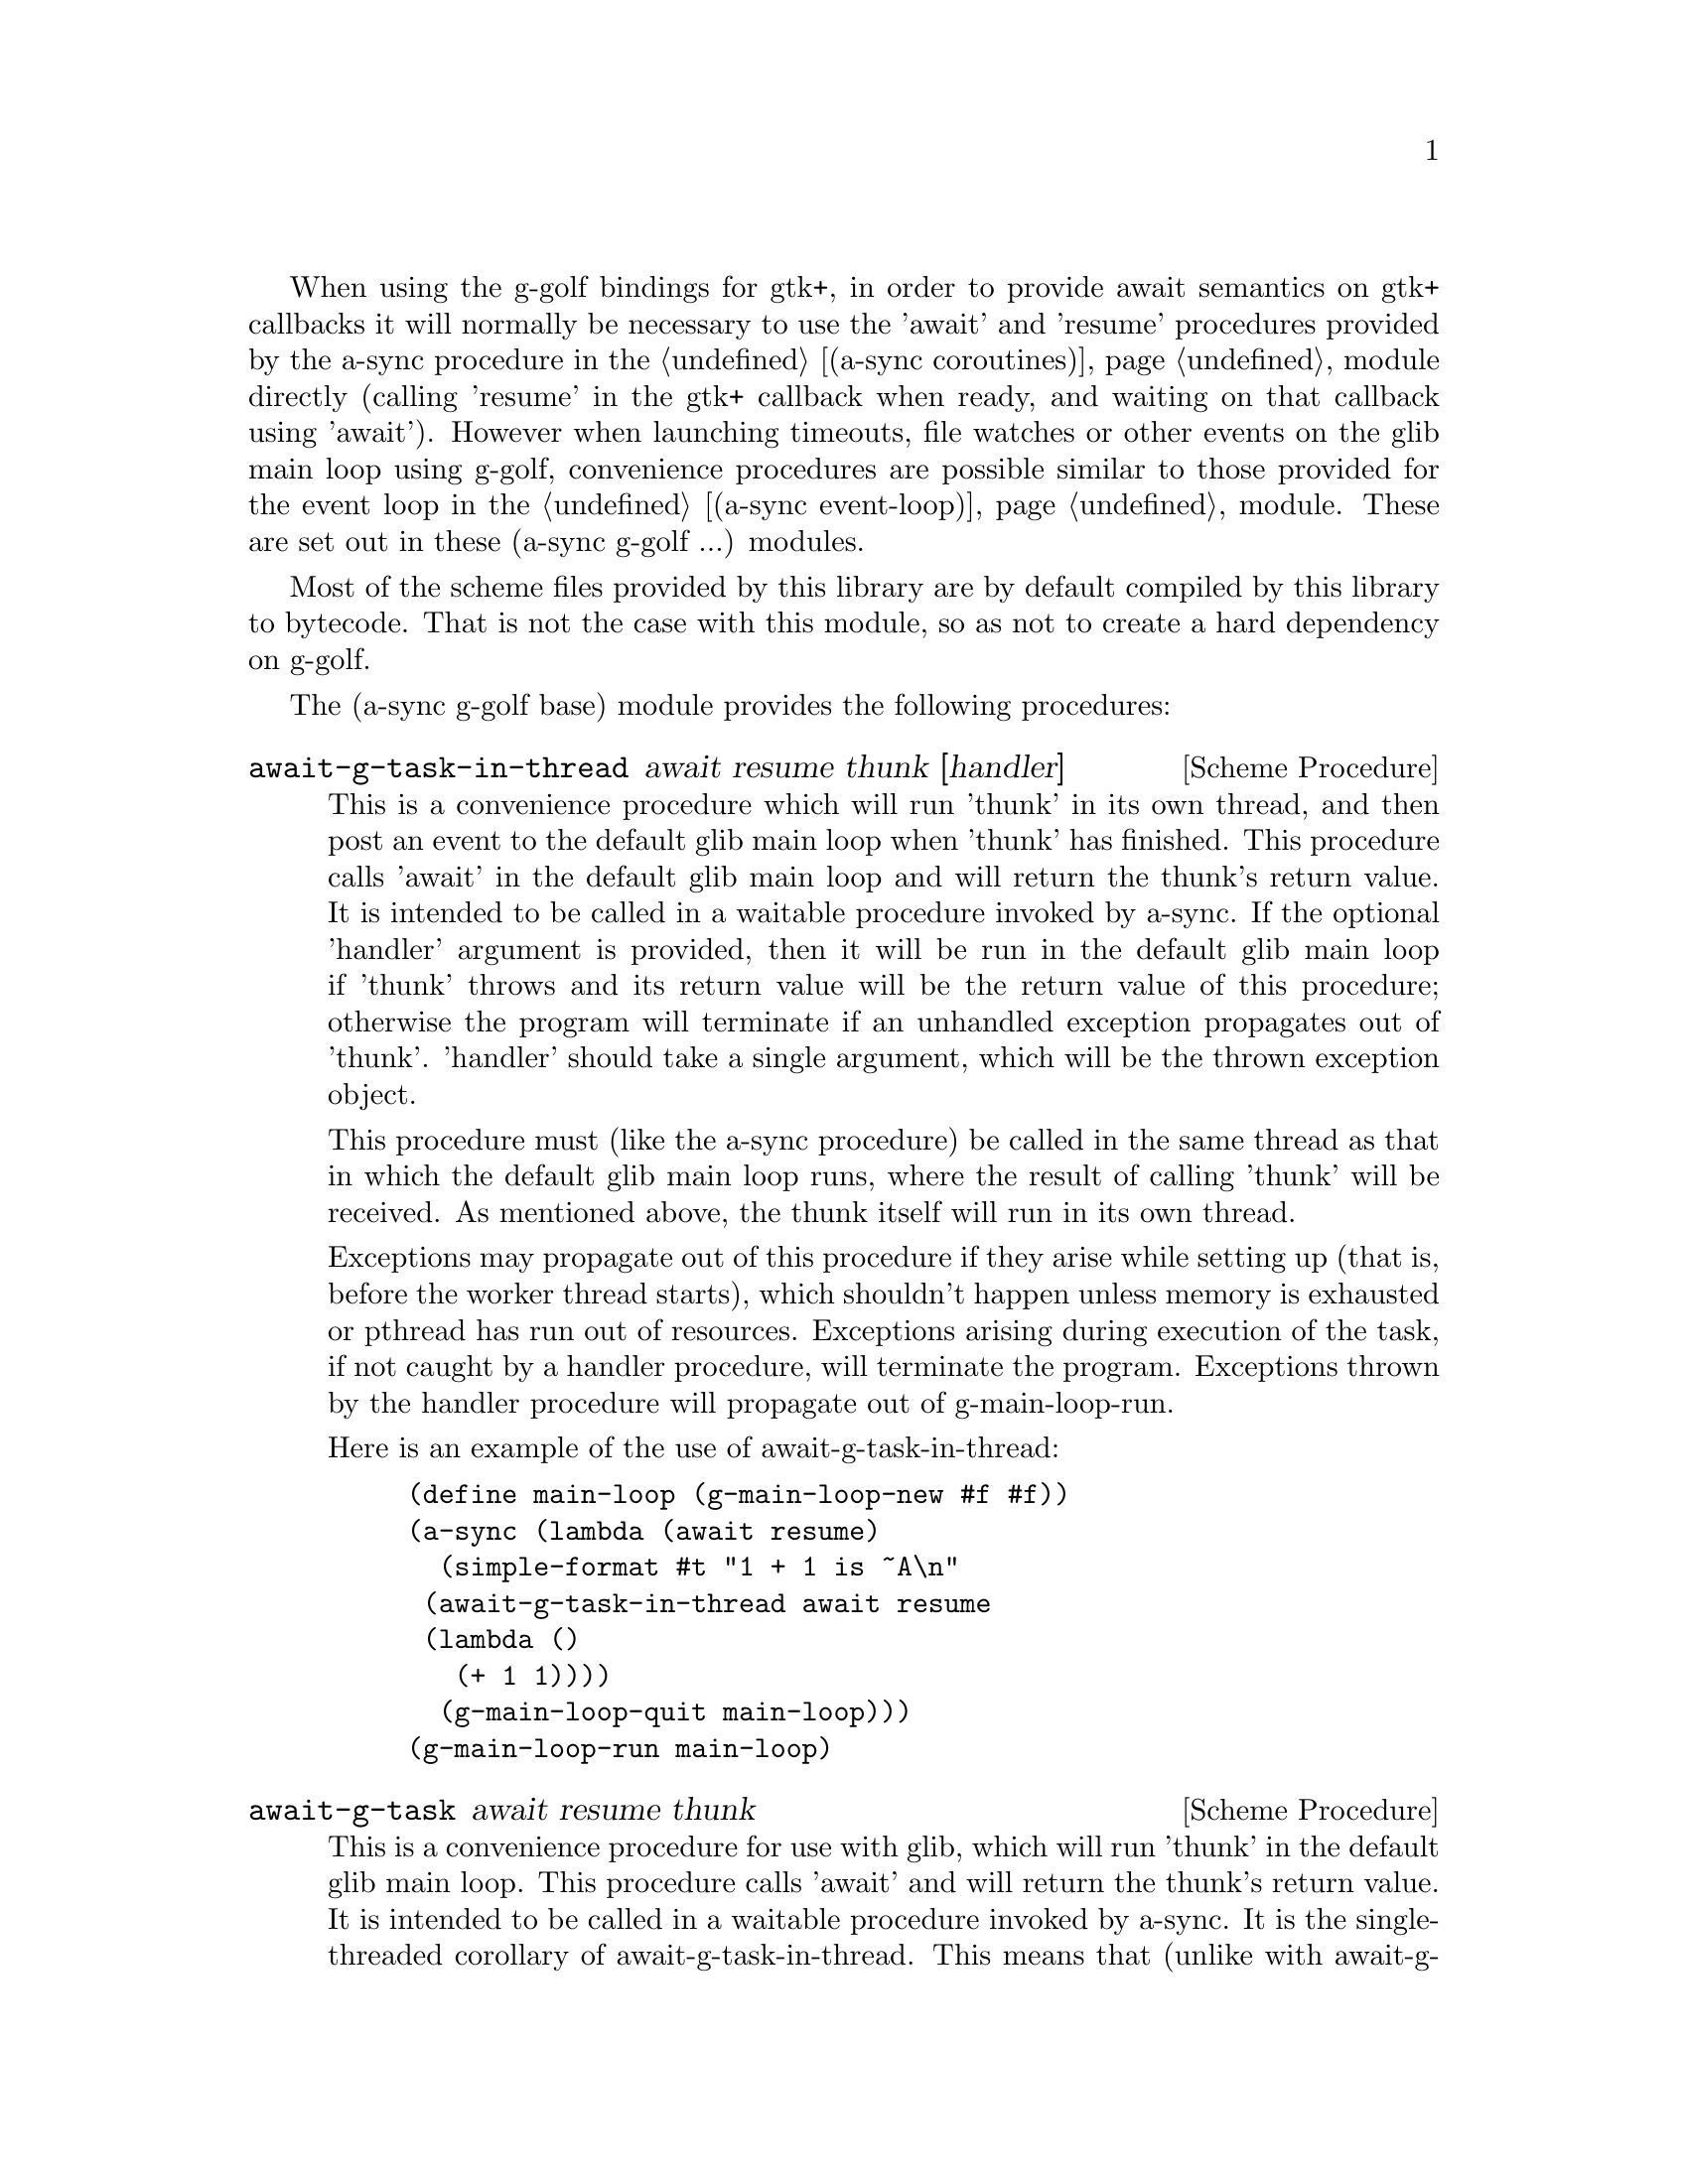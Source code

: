 @node g-golf base,g-golf await ports,,g-golf

When using the g-golf bindings for gtk+, in order to provide await
semantics on gtk+ callbacks it will normally be necessary to use the
'await' and 'resume' procedures provided by the a-sync procedure in
the @ref{coroutines,,(a-sync coroutines)} module directly (calling
'resume' in the gtk+ callback when ready, and waiting on that callback
using 'await').  However when launching timeouts, file watches or
other events on the glib main loop using g-golf, convenience
procedures are possible similar to those provided for the event loop
in the @ref{event loop,,(a-sync event-loop)} module.  These are set
out in these (a-sync g-golf ...) modules.

Most of the scheme files provided by this library are by default
compiled by this library to bytecode.  That is not the case with this
module, so as not to create a hard dependency on g-golf.

The (a-sync g-golf base) module provides the following procedures:

@deffn {Scheme Procedure} await-g-task-in-thread await resume thunk [handler]
This is a convenience procedure which will run 'thunk' in its own
thread, and then post an event to the default glib main loop when
'thunk' has finished.  This procedure calls 'await' in the default
glib main loop and will return the thunk's return value.  It is
intended to be called in a waitable procedure invoked by a-sync.  If
the optional 'handler' argument is provided, then it will be run in
the default glib main loop if 'thunk' throws and its return value will
be the return value of this procedure; otherwise the program will
terminate if an unhandled exception propagates out of 'thunk'.
'handler' should take a single argument, which will be the thrown
exception object.

This procedure must (like the a-sync procedure) be called in the same
thread as that in which the default glib main loop runs, where the
result of calling 'thunk' will be received.  As mentioned above, the
thunk itself will run in its own thread.

Exceptions may propagate out of this procedure if they arise while
setting up (that is, before the worker thread starts), which shouldn't
happen unless memory is exhausted or pthread has run out of resources.
Exceptions arising during execution of the task, if not caught by a
handler procedure, will terminate the program.  Exceptions thrown by
the handler procedure will propagate out of g-main-loop-run.

Here is an example of the use of await-g-task-in-thread:
@example
(define main-loop (g-main-loop-new #f #f))
(a-sync (lambda (await resume)
	  (simple-format #t "1 + 1 is ~A\n"
			 (await-g-task-in-thread await resume
						 (lambda ()
						   (+ 1 1))))
	  (g-main-loop-quit main-loop)))
(g-main-loop-run main-loop)
@end example
@end deffn

@deffn {Scheme Procedure} await-g-task await resume thunk
This is a convenience procedure for use with glib, which will run
'thunk' in the default glib main loop.  This procedure calls 'await'
and will return the thunk's return value.  It is intended to be called
in a waitable procedure invoked by a-sync.  It is the single-threaded
corollary of await-g-task-in-thread.  This means that (unlike with
await-g-task-in-thread) while 'thunk' is running other events in the
main loop will not make progress, so blocking calls should not be made
in 'thunk'.

When 'thunk' is executed, this procedure is waiting on 'await', so
'await' and 'resume' cannot be used again in 'thunk' (although 'thunk'
can call a-sync to start another series of asynchronous operations
with a new await-resume pair).  For that reason, await-g-yield is
usually more convenient for composing asynchronous tasks.  In
retrospect, this procedure offers little over await-g-yield, apart
from symmetry with await-g-task-in-thread.

This procedure must (like the a-sync procedure) be called in the same
thread as that in which the default glib main loop runs.

Exceptions may propagate out of this procedure if they arise while
setting up (that is, before the task starts), which shouldn't happen
unless memory is exhausted.  Exceptions arising during execution of
the task, if not caught locally, will propagate out of
g-main-loop-run.

Here is an example of the use of await-g-task:
@example
(define main-loop (g-main-loop-new #f #f))
(a-sync (lambda (await resume)
	  (simple-format #t "1 + 1 is ~A\n"
			 (await-g-task await resume
				       (lambda ()
					 (+ 1 1))))
	  (g-main-loop-quit main-loop)))
(g-main-loop-run main-loop)
@end example
@end deffn

@deffn {Scheme Procedure} await-g-yield await resume
This is a convenience procedure for use with glib, which will
surrender execution to the default glib main loop, so that code in
other a-sync or compose-a-sync blocks can run.  The remainder of the
code after the call to await-g-yield in the current a-sync or
compose-a-sync block will execute on the next iteration through the
loop.  It is intended to be called within a waitable procedure invoked
by a-sync (which supplies the 'await' and 'resume' arguments).  It's
effect is similar to calling await-g-task with a task that does
nothing.

This procedure must (like the a-sync procedure) be called in the same
thread as that in which the default glib main loop runs.

This procedure should not throw any exceptions unless memory is
exhausted.

Here is an example of the use of await-g-yield:
@example
(define main-loop (g-main-loop-new #f #f))
(a-sync (lambda (await resume)
	  (display "In first iteration through event loop\n")
	  (await-g-yield await resume)
	  (display "In next iteration through event loop\n")))
	  (g-main-loop-quit main-loop)))
(g-main-loop-run main-loop)
@end example
@end deffn

@deffn {Scheme Procedure} await-g-generator-in-thread await resume generator proc [handler]
This is a convenience procedure for acting asynchronously on values
yielded by generator procedures.  The 'generator' argument is a
procedure taking one argument, namely a yield argument (see the
documentation on the make-iterator procedure for further details).
This await-g-generator-in-thread procedure will run 'generator' in its
own worker thread, and whenever 'generator' yields a value will cause
'proc' to execute in the default glib main loop.

'proc' should be a procedure taking a single argument, namely the
value yielded by the generator.  If the optional 'handler' argument is
provided, then that handler will be run in the default glib main loop
if 'generator' throws; otherwise the program will terminate if an
unhandled exception propagates out of 'generator'.  'handler' should
take a single argument, which will be the thrown exception object.

This procedure calls 'await' and will return when the generator has
finished or, if 'handler' is provided, upon the generator throwing an
exception.  This procedure will return #f if the generator completes
normally, or 'guile-a-sync-thread-error if the generator throws an
exception and 'handler' is run (the 'guile-a-sync-thread-error symbol
is reserved to the implementation and should not be yielded by the
generator).

This procedure is intended to be called in a waitable procedure
invoked by a-sync.  It must (like the a-sync procedure) be called in
the same thread as that in which the default glib main loop runs.  As
mentioned above, the generator itself will run in its own thread.

Exceptions may propagate out of this procedure if they arise while
setting up (that is, before the worker thread starts), which shouldn't
happen unless memory is exhausted or pthread has run out of resources.
Exceptions arising during execution of the generator, if not caught by
a handler procedure, will terminate the program.  Exceptions thrown by
the handler procedure will propagate out of g-main-loop-run.
Exceptions thrown by 'proc', if not caught locally, will also
propagate out of g-main-loop-run.

Here is an example of the use of await-g-generator-in-thread:
@example
(define main-loop (g-main-loop-new #f #f))
(a-sync (lambda (await resume)
	  (await-g-generator-in-thread await resume
				       (lambda (yield)
					 (let loop ((count 0))
					   (when (< count 5)
					     (yield (* 2 count))
					     (loop (1+ count)))))
				       (lambda (val)
					 (display val)
					 (newline)))
	  (g-main-loop-quit main-loop)))
(g-main-loop-run main-loop)
@end example
@end deffn

@deffn {Scheme Procedure} await-g-generator await resume generator proc
This is a convenience procedure for acting asynchronously on values
yielded by generator procedures.  The 'generator' argument is a
procedure taking one argument, namely a yield argument (see the
documentation on the make-iterator procedure for further details).
This await-g-generator procedure will run 'generator', and whenever
'generator' yields a value will cause 'proc' to execute in the default
glib main loop - each time 'proc' runs it will do so as a separate
event in the main loop and so be multi-plexed with other events.
'proc' should be a procedure taking a single argument, namely the
value yielded by the generator.

This procedure is intended to be called in a waitable procedure
invoked by a-sync.  It is the single-threaded corollary of
await-g-generator-in-thread.  This means that (unlike with
await-g-generator-in-thread) while 'generator' is running other events
in the main loop will not make progress, so blocking calls (other than
to the yield procedure) should not be made in 'generator'.

This procedure must (like the a-sync procedure) be called in the same
thread as that in which the default glib main loop runs.

When 'proc' executes, 'await' and 'resume' will still be in use by
this procedure, so they may not be reused by 'proc' (even though
'proc' runs in the event loop thread).

Exceptions may propagate out of this procedure if they arise while
setting up (that is, before the task starts), which shouldn't happen
unless memory is exhausted.  Exceptions arising during execution of
the generator, if not caught locally, will propagate out of
await-g-generator.  Exceptions thrown by 'proc', if not caught
locally, will propagate out of g-main-loop-run.

Here is an example of the use of await-g-generator:
@example
(define main-loop (g-main-loop-new #f #f))
(a-sync (lambda (await resume)
	  (await-g-generator await resume
			     (lambda (yield)
			       (let loop ((count 0))
				 (when (< count 5)
				   (yield (* 2 count))
				   (loop (1+ count)))))
			     (lambda (val)
			       (display val)
			       (newline)))
	  (g-main-loop-quit main-loop)))
(g-main-loop-run main-loop)
@end example
@end deffn

@deffn {Scheme Procedure} await-g-timeout await resume msecs thunk
This is a convenience procedure for use with a glib main loop, which
will run 'thunk' in the default glib main loop when the timeout
expires.  This procedure calls 'await' and will return the thunk's
return value.  It is intended to be called in a waitable procedure
invoked by a-sync.  The timeout is single shot only - as soon as
'thunk' has run once and completed, the timeout will be removed from
the event loop.

In practice, calling await-g-sleep may often be more convenient for
composing asynchronous code than using this procedure.  That is
because, when 'thunk' is executed, this procedure is waiting on
'await', so 'await' and 'resume' cannot be used again in 'thunk'
(although 'thunk' can call a-sync to start another series of
asynchronous operations with a new await-resume pair).  In retrospect,
this procedure offers little over await-g-sleep.

This procedure must (like the a-sync procedure) be called in the same
thread as that in which the default glib main loop runs.

Exceptions may propagate out of this procedure if they arise while
setting up (that is, before the first call to 'await' is made), which
shouldn't happen unless memory is exhausted.  Exceptions thrown by
'thunk', if not caught locally, will propagate out of g-main-loop-run.

Here is an example of the use of await-g-timeout:
@example
(define main-loop (g-main-loop-new #f #f))
(a-sync (lambda (await resume)
	  (simple-format #t
			 "Timeout ~A\n"
			 (await-g-timeout await resume
					  100
					  (lambda ()
					    "expired")))
	  (g-main-loop-quit main-loop)))
(g-main-loop-run main-loop)
@end example
@end deffn

@deffn {Scheme Procedure} await-g-sleep await resume msecs
This is a convenience procedure for use with a glib main loop, which
will suspend execution of code in the current a-sync or compose-a-sync
block for the duration of 'msecs' milliseconds.  The event loop will
not be blocked by the sleep - instead any other events in the event
loop (including any other a-sync or compose-a-sync blocks) will be
serviced.  It is intended to be called within a waitable procedure
invoked by a-sync (which supplies the 'await' and 'resume' arguments).

Calling this procedure is equivalent to calling await-g-timeout with a
'proc' argument comprising a lambda expression that does nothing.

This procedure must (like the a-sync procedure) be called in the same
thread as that in which the default glib main loop runs.

This procedure should not throw any exceptions unless memory is
exhausted.

Here is an example of the use of await-g-sleep:
@example
(define main-loop (g-main-loop-new #f #f))
(a-sync (lambda (await resume)
	  (display "Entering sleep\n")
	  (await-g-sleep await resume 500)
	  (display "Timeout expired\n")
	  (g-main-loop-quit main-loop)))
(g-main-loop-run main-loop)
@end example
@end deffn

@deffn {Scheme Procedure} await-g-task-in-thread-pool await resume pool thunk [handler]
This is a convenience procedure for use with a glib main loop, which
will run 'thunk' in the thread pool specified by the 'pool'
argument (see @ref{thread pool,,(a-sync thread-pool)}).  The result of
executing 'thunk' will then be posted to the default glib main loop,
and will comprise this procedure's return value.  This procedure is
intended to be called within a waitable procedure invoked by
a-sync (which supplies the 'await' and 'resume' arguments).

If the optional 'handler' argument is provided, then that handler will
run if 'thunk' throws, and the return value of the handler would
become the return value of this procedure; otherwise the program will
terminate if an unhandled exception propagates out of 'thunk'.
'handler' should take a single argument, which will be the thrown
exception object.  Note that unlike a handler passed to the
thread-pool-add! procedure, 'handler' will run in the default glib
main loop thread and not in a thread pool thread.  Exceptions thrown
by the handler procedure will propagate out of g-main-loop-run.

This procedure calls 'await' and must (like the a-sync procedure) be
called in the same thread as that in which the default glib main loop
runs.

Exceptions may propagate out of this procedure if they arise while
setting up, which shouldn't happen unless the thread pool given by
the 'pool' argument has been closed (in which case a compound
&thread-pool-error exception, also incorporating &origin and
&message objects, will arise), the thread pool tries to start an
additional native thread which the operating system fails to supply
(which would cause a system exception to arise) or memory is
exhausted.

Here is an example of the use of await-g-task-in-thread-pool:
@example
(define main-loop (g-main-loop-new #f #f))
(let ((pool (make-thread-pool #:max-threads 4)))
  (a-sync (lambda (await resume)
	    (simple-format #t "1 + 1 is ~A\n"
			   (await-g-task-in-thread-pool await resume
						        pool
						        (lambda ()
							  (+ 1 1))))
	    (g-main-loop-quit main-loop))))
(g-main-loop-run main-loop)
@end example
@end deffn

@deffn {Scheme Procedure} await-g-generator-in-thread-pool await resume pool generator proc [handler]
The 'generator' argument is a procedure taking one argument, namely a
yield argument (see the documentation on the make-iterator procedure
for further details).  This await-g-generator-in-thread-pool procedure
will cause 'generator' to run as a task in the 'pool' thread pool (see
@ref{thread pool,,(a-sync thread-pool)}), and whenever 'generator'
yields a value this will cause 'proc' to execute in the default glib
main loop.  'proc' should be a procedure taking a single argument,
namely the value yielded by the generator.

This procedure is intended to be called within a waitable procedure
invoked by a-sync (which supplies the 'await' and 'resume' arguments).

If the optional 'handler' argument is provided, then that handler will
run if 'generator' throws an exception; otherwise the program will
terminate if an unhandled exception propagates out of 'generator'.
'handler' should take a single argument, which will be the thrown
exception object.  Note that unlike a handler passed to the
thread-pool-add! procedure, 'handler' will run in the default glib
main loop thread and not in a thread pool thread.  This procedure will
return #f if the generator completes normally, or
'guile-a-sync-thread-error if the generator throws an exception and
'handler' is run (the 'guile-a-sync-thread-error symbol is reserved to
the implementation and should not be yielded by the generator).
Exceptions thrown by the handler procedure will propagate out of
g-main-loop-run.

This procedure calls 'await' and will return when the generator has
finished or, if 'handler' is provided, upon the generator raising an
exception.  This procedure must (like the a-sync procedure) be called
in the same thread as that in which the default glib main loop runs.

Exceptions may propagate out of this procedure if they arise while
setting up, which shouldn't happen unless the thread loop given by the
'pool' argument has been closed (in which case a compound
&thread-pool-error exception, also incorporating &origin and &message
objects, will arise), the thread pool tries to start an additional
native thread which the operating system fails to supply (which would
cause a system exception to arise) or memory is exhausted.  Exceptions
arising during the execution of 'proc', if not caught locally, will
propagate out of g-main-loop-run.

Here is an example of the use of await-g-generator-in-thread-pool:
@example
(define main-loop (g-main-loop-new #f #f))
(let ((pool (make-thread-pool #:max-threads 4)))
  (event-loop-block! #t) ;; because the generator runs in another thread
  (a-sync (lambda (await resume)
	    (await-g-generator-in-thread-pool await resume
					      pool
					      (lambda (yield)
						(let loop ((count 0))
						  (when (< count 5)
						    (yield (* 2 count))
						    (loop (1+ count)))))
					      (lambda (val)
						(display val)
						(newline)))
	    (g-main-loop-quit main-loop))))
(g-main-loop-run main-loop)
@end example
@end deffn

